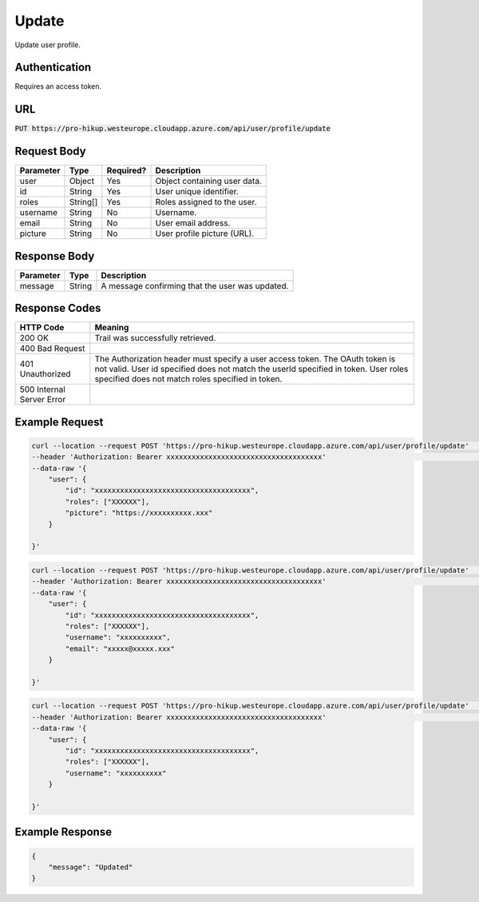 .. _update:

Update
============

Update user profile.

Authentication
------------

Requires an access token.

URL
------------

:code:`PUT https://pro-hikup.westeurope.cloudapp.azure.com/api/user/profile/update`

Request Body
------------

+---------------+-----------+---------------+------------------------------------------------------+
| Parameter     | Type      | Required?     | Description                                          |
+===============+===========+===============+======================================================+
| user          | Object    | Yes           | Object containing user data.                         |
+---------------+-----------+---------------+------------------------------------------------------+
| id            | String    | Yes           | User unique identifier.                              |
+---------------+-----------+---------------+------------------------------------------------------+
| roles         | String[]  | Yes           | Roles assigned to the user.                          |
+---------------+-----------+---------------+------------------------------------------------------+
| username      | String    | No            | Username.                                            |
+---------------+-----------+---------------+------------------------------------------------------+
| email         | String    | No            | User email address.                                  |
+---------------+-----------+---------------+------------------------------------------------------+
| picture       | String    | No            | User profile picture (URL).                          |
+---------------+-----------+---------------+------------------------------------------------------+

Response Body
------------

+-------------------+-----------+----------------------------------------------------------------------+
| Parameter         | Type      | Description                                                          |
+===================+===========+======================================================================+
| message           | String    | A message confirming that the user was updated.                      |
+-------------------+-----------+----------------------------------------------------------------------+

Response Codes
------------

+---------------------------+----------------------------------------------------------------------+
| HTTP Code                 | Meaning                                                              |
+===========================+======================================================================+
| 200 OK                    | Trail was successfully retrieved.                                    |
+---------------------------+----------------------------------------------------------------------+
| 400 Bad Request           |                                                                      |
+---------------------------+----------------------------------------------------------------------+
| 401 Unauthorized          | The Authorization header must specify a user access token.           |
|                           | The OAuth token is not valid.                                        |
|                           | User id specified does not match the userId specified in token.      |
|                           | User roles specified does not match roles specified in token.        |
+---------------------------+----------------------------------------------------------------------+
| 500 Internal Server Error |                                                                      |
+---------------------------+----------------------------------------------------------------------+

Example Request
------------

.. code-block:: console

    curl --location --request POST 'https://pro-hikup.westeurope.cloudapp.azure.com/api/user/profile/update'    \
    --header 'Authorization: Bearer xxxxxxxxxxxxxxxxxxxxxxxxxxxxxxxxxxxxx'                                      \
    --data-raw '{
        "user": {
            "id": "xxxxxxxxxxxxxxxxxxxxxxxxxxxxxxxxxxxxx",
            "roles": ["XXXXXX"],
            "picture": "https://xxxxxxxxxx.xxx"
        }
        
    }'

.. code-block:: console

    curl --location --request POST 'https://pro-hikup.westeurope.cloudapp.azure.com/api/user/profile/update'    \
    --header 'Authorization: Bearer xxxxxxxxxxxxxxxxxxxxxxxxxxxxxxxxxxxxx'                                      \
    --data-raw '{
        "user": {
            "id": "xxxxxxxxxxxxxxxxxxxxxxxxxxxxxxxxxxxxx",
            "roles": ["XXXXXX"],
            "username": "xxxxxxxxxx",
            "email": "xxxxx@xxxxx.xxx"
        }
        
    }'

.. code-block:: console

    curl --location --request POST 'https://pro-hikup.westeurope.cloudapp.azure.com/api/user/profile/update'    \
    --header 'Authorization: Bearer xxxxxxxxxxxxxxxxxxxxxxxxxxxxxxxxxxxxx'                                      \
    --data-raw '{
        "user": {
            "id": "xxxxxxxxxxxxxxxxxxxxxxxxxxxxxxxxxxxxx",
            "roles": ["XXXXXX"],
            "username": "xxxxxxxxxx"
        }
        
    }'

Example Response
------------

.. code-block:: console

    {
        "message": "Updated"
    }
